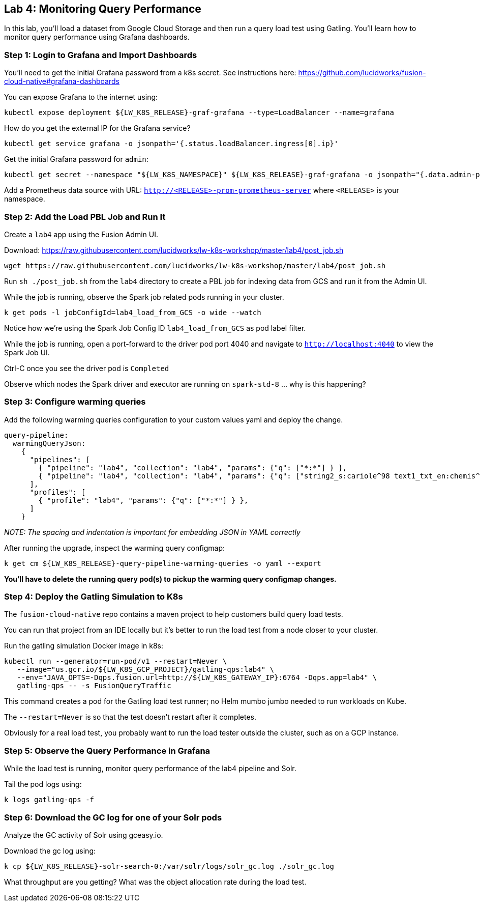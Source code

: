 == Lab 4: Monitoring Query Performance

In this lab, you'll load a dataset from Google Cloud Storage and then run a query load test using Gatling.
You'll learn how to monitor query performance using Grafana dashboards.

=== Step 1: Login to Grafana and Import Dashboards

You'll need to get the initial Grafana password from a k8s secret.
See instructions here: https://github.com/lucidworks/fusion-cloud-native#grafana-dashboards

You can expose Grafana to the internet using:
```
kubectl expose deployment ${LW_K8S_RELEASE}-graf-grafana --type=LoadBalancer --name=grafana
```

How do you get the external IP for the Grafana service?
```
kubectl get service grafana -o jsonpath='{.status.loadBalancer.ingress[0].ip}'
```

Get the initial Grafana password for `admin`:
```
kubectl get secret --namespace "${LW_K8S_NAMESPACE}" ${LW_K8S_RELEASE}-graf-grafana -o jsonpath="{.data.admin-password}" | base64 --decode ; echo
```

Add a Prometheus data source with URL: `http://<RELEASE>-prom-prometheus-server` where `<RELEASE>` is your namespace.

=== Step 2: Add the Load PBL Job and Run It

Create a `lab4` app using the Fusion Admin UI.

Download: https://raw.githubusercontent.com/lucidworks/lw-k8s-workshop/master/lab4/post_job.sh

```
wget https://raw.githubusercontent.com/lucidworks/lw-k8s-workshop/master/lab4/post_job.sh
```

Run `sh ./post_job.sh` from the `lab4` directory to create a PBL job for indexing data from GCS and run it from the Admin UI.

While the job is running, observe the Spark job related pods running in your cluster.

```
k get pods -l jobConfigId=lab4_load_from_GCS -o wide --watch
```

Notice how we're using the Spark Job Config ID `lab4_load_from_GCS` as pod label filter.

While the job is running, open a port-forward to the driver pod port 4040 and navigate to `http://localhost:4040` to view the Spark Job UI.

Ctrl-C once you see the driver pod is `Completed`

Observe which nodes the Spark driver and executor are running on `spark-std-8` ... why is this happening?

=== Step 3: Configure warming queries

Add the following warming queries configuration to your custom values yaml and deploy the change.
```
query-pipeline:
  warmingQueryJson:
    {
      "pipelines": [
        { "pipeline": "lab4", "collection": "lab4", "params": {"q": ["*:*"] } },
        { "pipeline": "lab4", "collection": "lab4", "params": {"q": ["string2_s:cariole^98 text1_txt_en:chemis^57"] } }
      ],
      "profiles": [
        { "profile": "lab4", "params": {"q": ["*:*"] } },
      ]
    }
```

__NOTE: The spacing and indentation is important for embedding JSON in YAML correctly__

After running the upgrade, inspect the warming query configmap:
```
k get cm ${LW_K8S_RELEASE}-query-pipeline-warming-queries -o yaml --export
```

*You'll have to delete the running query pod(s) to pickup the warming query configmap changes.*

=== Step 4: Deploy the Gatling Simulation to K8s

The `fusion-cloud-native` repo contains a maven project to help customers build query load tests.

You can run that project from an IDE locally but it's better to run the load test from a node closer to your cluster.

Run the gatling simulation Docker image in k8s:

```
kubectl run --generator=run-pod/v1 --restart=Never \
   --image="us.gcr.io/${LW_K8S_GCP_PROJECT}/gatling-qps:lab4" \
   --env="JAVA_OPTS=-Dqps.fusion.url=http://${LW_K8S_GATEWAY_IP}:6764 -Dqps.app=lab4" \
   gatling-qps -- -s FusionQueryTraffic
```

This command creates a pod for the Gatling load test runner; no Helm mumbo jumbo needed to run workloads on Kube.

The `--restart=Never` is so that the test doesn't restart after it completes.

Obviously for a real load test, you probably want to run the load tester outside the cluster, such as on a GCP instance.

=== Step 5: Observe the Query Performance in Grafana

While the load test is running, monitor query performance of the lab4 pipeline and Solr.

Tail the pod logs using:
```
k logs gatling-qps -f
```

=== Step 6: Download the GC log for one of your Solr pods

Analyze the GC activity of Solr using gceasy.io.

Download the gc log using:
```
k cp ${LW_K8S_RELEASE}-solr-search-0:/var/solr/logs/solr_gc.log ./solr_gc.log
```
What throughput are you getting? What was the object allocation rate during the load test.






